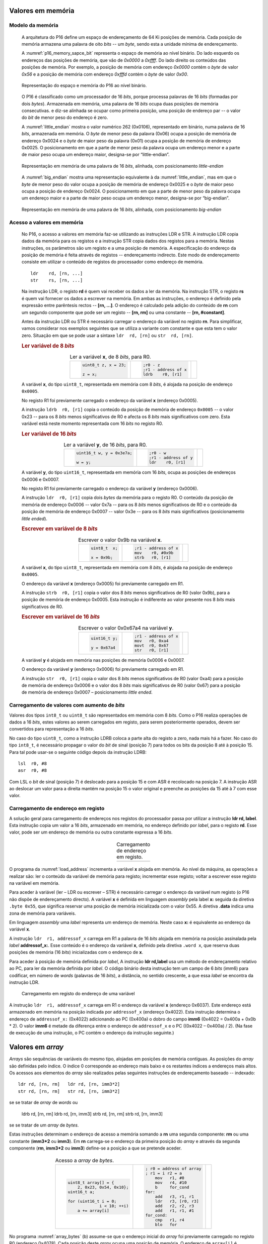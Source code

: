 .. _valores em memoria:

Valores em memória
==================

Modelo da memória
-----------------

   A arquitetura do P16 define um espaço de endereçamento de 64 Ki posições de memória.
   Cada posição de memória armazena uma palavra de oito *bits* -- um *byte*,
   sendo esta a unidade mínima de endereçamento.

   A :numref:`p16_memory_sapce_bit` representa o espaço de memória ao nível binário.
   Do lado esquerdo os endereços das posições de memória, que vão de `0x0000` a `0xffff`.
   Do lado direito os conteúdos das posições de memória.
   Por exemplo, a posição de memória com endereço `0x0000` contém o *byte* de valor `0x56`
   e a posição de memória com endereço `0xfffd` contém o *byte* de valor `0x00`.

   .. figure:: figures/p16_memory_space_bit.png
      :name: p16_memory_sapce_bit
      :align: center
      :scale: 25%

      Representação do espaço e memória do P16 ao nível binário.

   O P16 é classificado como um processador de 16 *bits*,
   porque processa palavras de 16 *bits* (formadas por dois *bytes*).
   Armazenada em memória, uma palavra de 16 *bits* ocupa duas posições de memória consecutivas.
   e diz-se alinhada se ocupar como primeira posição, uma posição de endereço par
   -- o valor do *bit* de menor peso do endereço é zero.

   A :numref:`little_endian` mostra o valor numérico 262 (0x0106),
   representado em binário, numa palavra de 16 *bits*, armazenada em memória.
   O *byte* de menor peso da palavra (0x06) ocupa a posição de memória de endereço 0x0024
   e o *byte* de maior peso da palavra (0x01) ocupa a posição de memória de endereço 0x0025.
   O posicionamento em que a parte de menor peso da palavra ocupa um endereço menor
   e a parte de maior peso ocupa um endereço maior, designa-se por “little-endian”.

   .. figure:: figures/little_endian.png
      :name: little_endian
      :align: center
      :scale: 25%

      Representação em memória de uma palavra de 16 *bits*, alinhada,
      com posicionamento *little-endian*

   A :numref:`big_endian` mostra uma representação equivalente à da :numref:`little_endian`,
   mas em que o *byte* de menor peso do valor ocupa a posição de memória de endereço 0x0025
   e o *byte* de maior peso ocupa a posição de endereço 0x0024.
   O posicionamento em que a parte de menor peso da palavra ocupa um endereço maior
   e a parte de maior peso ocupa um endereço menor, designa-se por “big-endian”.

   .. figure:: figures/big_endian.png
      :name: big_endian
      :align: center
      :scale: 25%

      Representação em memória de uma palavra de 16 *bits*, alinhada,
      com posicionamento *big-endian*

Acesso a valores em memória
---------------------------

   No P16, o acesso a valores em memória faz-se utilizando as instruções LDR e STR.
   A  instrução LDR copia dados da memória para os registos
   e a instrução STR copia dados dos registos para a memória.
   Nestas instruções, os parâmetros são um registo e a uma posição de memória.
   A especificação do endereço da posição de memória é feita através de registos
   -- endereçamento indirecto. Este modo de endereçamento consiste em utilizar
   o conteúdo de registos do processador como endereço de memória. ::

      ldr    rd, [rn, ...]
      str    rs, [rn, ...]

   Na instrução LDR, o registo **rd** é quem vai receber os dados a ler da memória.
   Na instrução STR, o registo **rs** é quem vai fornecer os dados a escrever na memória.
   Em ambas as instruções, o endereço é definido pela expressão entre parêntesis rectos --
   **[rn, ...]**. O endereço é calculado pela adição do conteúdo de **rn**
   com um segundo componente que pode ser um registo -- **[rn, rm]**
   ou uma constante -- **[rn, #constant]**.

   Antes da instrução LDR ou STR é necessário carregar o endereço da variável no registo **rn**.
   Para simplificar, vamos considerar nos exemplos seguintes
   que se utiliza a variante com constante e que esta tem o valor zero.
   Situação em que se pode usar a sintaxe ``ldr  rd, [rn]`` ou ``str  rd, [rn]``.

   .. rubric :: Ler variável de 8 *bits*

   .. table:: Ler a variável **x**, de 8 *bits*, para R0.
      :widths: auto
      :align: center
      :name: ldrb

      +------------------------+------------------------+---------------------------------+
      | .. code-block:: c      | .. code-block:: asm    | .. image:: figures/ldrb.png     |
      |                        |                        |    :scale: 10%                  |
      |    uint8_t z, x = 23;  |    ;r0 - z             |                                 |
      |                        |    ;r1 - address of x  |                                 |
      |    z = x;              |    ldrb    r0, [r1]    |                                 |
      +------------------------+------------------------+---------------------------------+

   A variável **x**, do tipo ``uint8_t``, representada em memória com 8 *bits*,
   é alojada na posição de endereço ``0x0005``.

   No registo R1 foi previamente carregado o endereço da variável **x** (endereço 0x0005).

   A instrução ``ldrb  r0, [r1]`` copia o conteúdo da posição de memória de endereço ``0x0005``
   -- o valor 0x23 -- para os 8 *bits* menos significativos de R0
   e afecta os 8 *bits* mais significativos com zero.
   Esta variável está neste momento representada com 16 *bits* no registo R0.

   .. rubric :: Ler variável de 16 *bits*

   .. table:: Ler a variável **y**, de 16 *bits*, para R0.
      :widths: auto
      :align: center
      :name: ldr

      +-----------------------------+-----------------------+----------------------------+
      | .. code-block:: c           | .. code-block:: asm   | .. image:: figures/ldr.png |
      |                             |                       |    :scale: 10%             |
      |    uint16_t w, y = 0x3e7a;  |    ;r0 - w            |                            |
      |                             |    ;r1 - address of y |                            |
      |    w = y;                   |    ldr    r0, [r1]    |                            |
      +-----------------------------+-----------------------+----------------------------+

   A variável **y**, do tipo ``uint16_t``, representada em memória com 16 *bits*,
   ocupa as posições de endereços 0x0006 e 0x0007.

   No registo R1 foi previamente carregado o endereço da variável **y** (endereço 0x0006).

   A instrução ``ldr  r0, [r1]`` copia dois *bytes* da memória para o registo R0.
   O conteúdo da posição de memória de endereço 0x0006  -- valor 0x7a --
   para os 8 *bits* menos significativos de R0
   e o conteúdo da posição de memória de endereço 0x0007 -- valor 0x3e --
   para os 8 *bits* mais significativos (posicionamento *little ended*).

   .. rubric :: Escrever em variável de 8 *bits*

   .. table:: Escrever o valor 0x9b na variável **x**.
      :widths: auto
      :align: center
      :name: strb

      +-------------------------+-----------------------+------------------------------+
      | .. code-block:: c       | .. code-block:: asm   | .. image:: figures/strb.png  |
      |                         |                       |    :scale: 10%               |
      |    uint8_t  x;          |    ;r1 - address of x |                              |
      |                         |    mov    r0, #0x9b   |                              |
      |    x = 0x9b;            |    strb   r0, [r1]    |                              |
      +-------------------------+-----------------------+------------------------------+

   A variável **x**, do tipo ``uint8_t``, representada em memória com 8 *bits*,
   é alojada na posição de endereço ``0x0005``.

   O endereço da variável **x** (endereço 0x0005) foi previamente carregado em R1.

   A instrução ``strb  r0, [r1]`` copia o valor dos 8 *bits* menos significativos de R0
   (valor 0x9b), para a posição de memória de endereço 0x0005.
   Esta instrução é indiferente ao valor presente nos 8 *bits* mais significativos de R0.

   .. rubric :: Escrever em variável de 16 *bits*

   .. table:: Escrever o valor 0x0x67a4 na variável **y**.
      :widths: auto
      :align: center
      :name: str

      +---------------------+-------------------------+------------------------------+
      | .. code-block:: c   | .. code-block:: asm     | .. image:: figures/str.png   |
      |                     |                         |    :scale: 10%               |
      |    uint16_t y;      |    ;r1 - address of x   |                              |
      |                     |    mov   r0, 0xa4       |                              |
      |    y = 0x67a4       |    movt  r0, 0x67       |                              |
      |                     |    str   r0, [r1]       |                              |
      +---------------------+-------------------------+------------------------------+

   A variável **y** é alojada em memória nas posições de memória 0x0006 e 0x0007.

   O endereço da variável **y** (endereço 0x0006) foi previamente carregado em R1.

   A instrução ``str  r0, [r1]`` copia o valor dos 8 *bits* menos significativos de R0 (valor 0xa4)
   para a posição de memória de endereço 0x0006
   e o valor dos 8 *bits* mais significativos de R0 (valor 0x67)
   para a posição de memória de endereço 0x0007 – posicionamento *little ended*.

Carregamento de valores com aumento de *bits*
---------------------------------------------

Valores dos tipos ``int8_t`` ou ``uint8_t`` são representados em memória com 8 *bits*.
Como o P16 realiza operações de dados a 16 *bits*,
estes valores ao serem carregados em registo,
para serem posteriormente operados, devem ser convertidos para representação a 16 *bits*.

No caso do tipo ``uint8_t``, como a instrução LDRB coloca a parte alta do registo a zero,
nada mais há a fazer.
No caso do tipo ``int8_t``, é necessário propagar o valor do *bit* de sinal
(posição 7) para todos os bits da posição 8 até à posição 15.
Para tal pode usar-se o seguinte código depois da instrução LDRB: ::

   lsl	r0, #8
   asr	r0, #8

Com LSL o *bit* de sinal (posição 7) é deslocado para a posição 15
e com ASR é recolocado na posição 7.
A instrução ASR ao deslocar um valor para a direita mantém na posição 15
o valor original e preenche as posições da 15 até à 7 com esse valor.

.. _carregamento de endereco em registo:

Carregamento de endereço em registo
-----------------------------------

A solução geral para carregamento de endereços nos registos do processador
passa por utilizar a instrução **ldr  rd, label**.
Esta instrução copia um valor a 16 *bits*,
armazenado em memória, no endereço definido por *label*,
para o registo **rd**.
Esse valor, pode ser um endereço de memória ou outra constante expressa a 16 *bits*.

   .. table:: Carregamento de endereço em registo.
      :widths: auto
      :align: center
      :name: load_address

      +----------------------------------+-------------------------------------+
      | .. code-block:: c                | .. code-block:: asm                 |
      |    :linenos:                     |    :linenos:                        |
      |                                  |                                     |
      |    uint8_t x = 55;               |        .data                        |
      |                                  |    x:                               |
      |    x++;                          |        .byte  0x55                  |
      |                                  |                                     |
      |                                  |        .text                        |
      |                                  |        mov    r1, #1                |
      |                                  |        ldr    r1, addressof_x       |
      |                                  |        ldrb   r0, [r1]              |
      |                                  |        add    r0, r0, #1            |
      |                                  |        strb   r0, [r1]              |
      |                                  |                                     |
      |                                  |    addressof_x:                     |
      |                                  |        .word  x                     |
      +----------------------------------+-------------------------------------+

O programa da :numref:`load_address` incrementa a variável **x** alojada em memória.
Ao nível da máquina, as operações a realizar são:
ler o conteúdo da variável de memória para registo;
incrementar esse registo;
voltar a escrever esse registo na variável em memória.

Para aceder à variável (ler – LDR ou escrever – STR) é necessário
carregar o endereço da variável num registo (o P16 não dispõe de endereçamento directo).
A variável **x** é definida em linguagem *assembly*
pela label **x:** seguida da diretiva ``.byte 0x55``,
que significa reservar uma posição de memória inicializada com o valor 0x55.
A diretiva **.data** indica uma zona de memória para variáveis.

Em linguagem *assembly* uma *label* representa um endereço de memória.
Neste caso **x:** é equivalente ao endereço da variável **x**.

A instrução ``ldr  r1, addressof_x`` carrega em R1 a palavra de 16 *bits*
alojada em memória na posição assinalada pela *label* **addressof_x:**.
Esse conteúdo é o endereço da variável **x**, definido pela diretiva ``.word x``,
que reserva duas posições de memória (16 *bits*) inicializadas com o endereço de **x**.

Para aceder à posição de memória definida por *label*,
A instrução **ldr rd,label** usa um método de endereçamento relativo ao PC,
para ler da memória definida por *label*.
O código binário desta instrução tem um campo de 6 *bits* (imm6) para codificar,
em número de *words* (palavras de 16 *bits*), a distância, no sentido crescente,
a que essa *label* se encontra da instrução LDR.

   .. figure:: figures/ldr_label.png
      :name: ldr_label
      :align: center
      :scale: 20%

      Carregamento em registo do endereço de uma variável

A instrução ``ldr  r1, addressof_x`` carrega em R1 o endereço da variável **x**
(endereço 0x6037).
Este endereço está armazenado em memória
na posição indicada por ``addressof_x`` (endereço 0x4022).
Esta instrução determina o endereço de ``addressof_x:`` (0x4022)
adicionando ao PC (0x400a) o dobro do campo **imm6**
(0x4022 = 0x400a + 0x0b * 2).
O valor **imm6** é metade da diferença entre o endereço de ``addressof_x``
e o PC ((0x4022 – 0x400a) / 2).
(Na fase de execução de uma instrução, o PC contém o endereço da instrução seguinte.)

Valores em *array*
==================

*Arrays* são sequências de variáveis do mesmo tipo,
alojadas em posições de memória contíguas.
As posições do *array* são definidas pelo índice.
O índice 0 corresponde ao endereço mais baixo e os restantes índices a endereços mais altos.
Os acessos aos elementos do *array* são realizados
pelas seguintes instruções de endereçamento baseado -- indexado: ::

   ldr rd, [rn, rm]   ldr rd, [rn, imm3*2]
   str rd, [rn, rm]   str rd, [rn, imm3*2]

se se tratar de *array* de *words* ou

   ldrb rd, [rn, rm]   ldrb rd, [rn, imm3]
   strb rd, [rn, rm]   strb rd, [rn, imm3]

se se tratar de um *array* de *bytes*.

Estas instruções determinam o endereço de acesso a memória somando a **rn**
uma segunda componente: **rm** ou uma constante (**imm3*2** ou **imm3**).
Em **rn** carrega-se o endereço da primeira posição do *array*
e através da segunda componente (**rm**, **imm3*2** ou **imm3**)
define-se a posição a que se pretende aceder.

   .. table:: Acesso a *array* de *bytes*.
      :widths: auto
      :align: center
      :name: array_bytes

      +------------------------------+-------------------------------+--------------------------------------+
      | .. code-block:: c            | .. code-block:: asm           | .. image:: figures/array_bytes.png   |
      |                              |                               |    :scale: 6%                        |
      |    uint8_t array[] = {       |    ; r0 = address of array    |                                      |
      |        2, 0x23, 0x54, 0x10}; |    ; r1 = i r2 = a            |                                      |
      |    uint16_t a;               |        mov   r1, #0           |                                      |
      |                              |        mov   r4, #10          |                                      |
      |    for (uint16_t i = 0;      |        b     for_cond         |                                      |
      |                 i < 10; ++i) |    for:                       |                                      |
      |        a += array[i]         |        add   r3, r1, r1       |                                      |
      |                              |        ldr   r3, [r0, r3]     |                                      |
      |                              |        add   r2, r2, r3       |                                      |
      |                              |        add   r1, r1, #1       |                                      |
      |                              |    for_cond:                  |                                      |
      |                              |        cmp   r1, r4           |                                      |
      |                              |        blo   for              |                                      |
      +------------------------------+-------------------------------+--------------------------------------+

No programa :numref:`array_bytes` (b) assume-se que o endereço inicial do *array*
foi previamente carregado no registo R0 (endereço 0x4078).
Cada posição deste *array* ocupa uma posição de memória.
O endereço de ``array[i]`` é determinado pela instrução ``ldrb  r3, [r0, r1]``
ao somar o índice i, em R1, ao endereço base do *array* em r0.


   .. table:: Acesso a *array* de *words*.
      :widths: auto
      :align: center
      :name: array_words

      +-------------------------------+-------------------------------+--------------------------------------+
      | .. code-block:: c             | .. code-block:: asm           | .. image:: figures/array_words.png   |
      |                               |                               |    :scale: 5%                        |
      |    int16_t array[] = { 2,     |    ; r0 = address of array    |                                      |
      |        0x5022, 0x56, 0x1011}; |    ; r1 = i r2 = a            |                                      |
      |                               |        mov   r1, #0           |                                      |
      |    int16_t a;                 |        mov   r4, #10          |                                      |
      |                               |        b     for_cond         |                                      |
      |    for (uint16_t i = 0;       |    for:                       |                                      |
      |                 i < 10; ++i)  |        add   r3, r1, r1       |                                      |
      |        a += array[i]          |        ldr   r3, [r0, r3]     |                                      |
      |                               |        add   r2, r2, r3       |                                      |
      |                               |        add   r1, r1, #1       |                                      |
      |                               |    for_cond:                  |                                      |
      |                               |        cmp   r1, r4           |                                      |
      |                               |        blo   for              |                                      |
      +-------------------------------+-------------------------------+--------------------------------------+

No programa da :numref:`array_words`, os elementos do *array* são valores representados a 16 *bits*
-- ocupam duas posições de memória.
O acesso ao elemento ``array[i]`` é realizado pela instrução ``ldr  r3, [r0, r3]``
que acede à posição de memória que resulta da soma de R0 com R3.
Assume-se que R0 tem o endereço da primeira posição do *array* (endereço 0x4076)
e R3 a distância, em posições de memória,
entre o endereço de ``array[i]`` e o endereço de ``array[0]``.
Esta distância é definida pela instrução ``add  r3, r1, r1``
que multiplica o índice **i**, em R1, pela dimensão de cada elemento do *array* (2 bytes).

